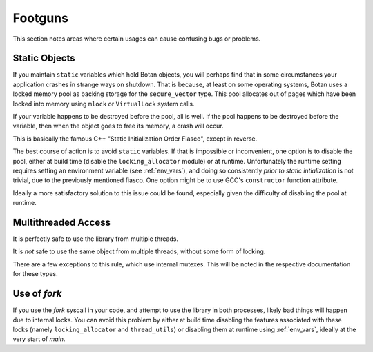 ========================================
Footguns
========================================

This section notes areas where certain usages can cause confusing bugs or problems.

Static Objects
------------------

If you maintain ``static`` variables which hold Botan objects, you will perhaps
find that in some circumstances your application crashes in strange ways on
shutdown. That is because, at least on some operating systems, Botan uses a
locked memory pool as backing storage for the ``secure_vector`` type. This pool
allocates out of pages which have been locked into memory using ``mlock`` or
``VirtualLock`` system calls.

If your variable happens to be destroyed before the pool, all is well. If the
pool happens to be destroyed before the variable, then when the object goes to
free its memory, a crash will occur.

This is basically the famous C++ "Static Initialization Order Fiasco", except
in reverse.

The best course of action is to avoid ``static`` variables. If that is
impossible or inconvenient, one option is to disable the pool, either at build
time (disable the ``locking_allocator`` module) or at runtime. Unfortunately the
runtime setting requires setting an environment variable (see :ref:`env_vars`),
and doing so consistently *prior to static intialization* is not trivial, due to
the previously mentioned fiasco. One option might be to use GCC's
``constructor`` function attribute.

Ideally a more satisfactory solution to this issue could be found, especially
given the difficulty of disabling the pool at runtime.

Multithreaded Access
----------------------

It is perfectly safe to use the library from multiple threads.

It is *not* safe to use the same object from multiple threads, without some form
of locking.

There are a few exceptions to this rule, which use internal mutexes. This will
be noted in the respective documentation for these types.

Use of `fork`
----------------------

If you use the `fork` syscall in your code, and attempt to use the library in
both processes, likely bad things will happen due to internal locks. You can
avoid this problem by either at build time disabling the features associated
with these locks (namely ``locking_allocator`` and ``thread_utils``) or
disabling them at runtime using :ref:`env_vars`, ideally at the very start of
`main`.
